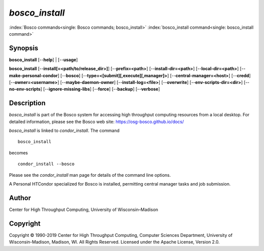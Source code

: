       

*bosco\_install*
================

:index:`Bosco commands<single: Bosco commands; bosco_install>`
:index:`bosco_install command<single: bosco_install command>`

Synopsis
--------

**bosco\_install** [--**help**] \| [--**usage**]

**bosco\_install** [--**install[=<path/to/release\_dir>]**]
[--**prefix=<path>**] [--**install-dir=<path>**]
[--**local-dir=<path>**] [--**make-personal-condor**] [--**bosco**]
[--**type=<[submit][,execute][,manager]>**]
[--**central-manager=<host>**] [--**credd**] [--**owner=<username>**]
[--**maybe-daemon-owner**] [--**install-log=<file>**] [--**overwrite**]
[--**env-scripts-dir=<dir>**] [--**no-env-scripts**]
[--**ignore-missing-libs**] [--**force**] [--**backup**] [--**verbose**]

Description
-----------

*bosco\_install* is part of the Bosco system for accessing high
throughput computing resources from a local desktop. For detailed
information, please see the Bosco web site:
`https://osg-bosco.github.io/docs/ <https://osg-bosco.github.io/docs/>`__

*bosco\_install* is linked to *condor\_install*. The command

::

      bosco_install

becomes

::

      condor_install --bosco

Please see the *condor\_install* man page for details of the command
line options.

A Personal HTCondor specialized for Bosco is installed, permitting
central manager tasks and job submission.

Author
------

Center for High Throughput Computing, University of Wisconsin–Madison

Copyright
---------

Copyright © 1990-2019 Center for High Throughput Computing, Computer
Sciences Department, University of Wisconsin-Madison, Madison, WI. All
Rights Reserved. Licensed under the Apache License, Version 2.0.

      
